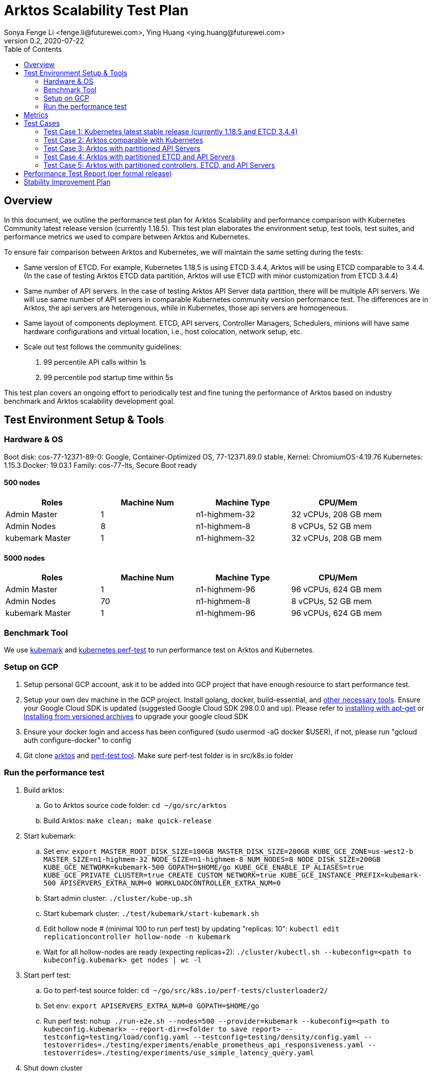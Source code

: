 = Arktos Scalability Test Plan
Sonya Fenge Li <fenge.li@futurewei.com>, Ying Huang <ying.huang@futurewei.com>
v0.2, 2020-07-22
:toc: right
:imagesdir: ../../images

== Overview

In this document, we outline the performance test plan for Arktos Scalability and performance comparison with Kubernetes
Community latest release version (currently 1.18.5). This test plan elaborates the environment setup, test tools, test suites,
and performance metrics we used to compare between Arktos and Kubernetes.

To ensure fair comparison between Arktos and Kubernetes, we will maintain the same setting during the tests:

- Same version of ETCD. For example, Kubernetes 1.18.5 is using ETCD 3.4.4, Arktos will be using ETCD comparable to 3.4.4. (In
the case of testing Arktos ETCD data partition, Arktos will use ETCD with minor customization from ETCD 3.4.4)
- Same number of API servers. In the case of testing Arktos API Server data partition, there will be multiple API servers. We
will use same number of API servers in comparable Kubernetes community version performance test. The differences are in Arktos,
the api servers are heterogenous, while in Kubernetes, those api servers are homogeneous.
- Same layout of components deployment. ETCD, API servers, Controller Managers, Schedulers, minions will have same hardware
configurations and virtual location, i.e., host colocation, network setup, etc.
- Scale out test follows the community guidelines:
. 99 percentile API calls within 1s
. 99 percentile pod startup time within 5s

This test plan covers an ongoing effort to periodically test and fine tuning the performance of Arktos based on industry benchmark
and Arktos scalability development goal.

== Test Environment Setup & Tools

=== Hardware & OS

Boot disk: cos-77-12371-89-0: Google, Container-Optimized OS, 77-12371.89.0 stable, Kernel: ChromiumOS-4.19.76
Kubernetes: 1.15.3 Docker: 19.03.1 Family: cos-77-lts, Secure Boot ready

==== 500 nodes
[width=90%,options="header"]
|=========
|Roles|Machine Num|Machine Type|CPU/Mem
|Admin Master|1|n1-highmem-32|32 vCPUs, 208 GB mem
|Admin Nodes|8|n1-highmem-8|8 vCPUs, 52 GB mem
|kubemark Master|1|n1-highmem-32|32 vCPUs, 208 GB mem
|=========



==== 5000 nodes
[width=90%,options="header"]
|=========
|Roles|Machine Num|Machine Type|CPU/Mem
|Admin Master|1|n1-highmem-96|96 vCPUs, 624 GB mem
|Admin Nodes|70|n1-highmem-8|8 vCPUs, 52 GB mem
|kubemark Master|1|n1-highmem-96|96 vCPUs, 624 GB mem
|=========


=== Benchmark Tool

We use link:https://stupefied-goodall-e282f7.netlify.app/contributors/devel/kubemark-guide[kubemark] and link:https://github.com/futurewei-cloud/perf-tests[kubernetes perf-test]
to run performance test on Arktos and Kubernetes.

=== Setup on GCP
. Setup personal GCP account, ask it to be added into GCP project that have enough resource to start performance test.
. Setup your own dev machine in the GCP project. Install golang, docker, build-essential, and link:https://github.com/futurewei-cloud/arktos/blob/master/docs/setup-guide/setup-dev-env.md[other necessary tools]. Ensure your Google Cloud SDK is updated (suggested Google Cloud SDK 298.0.0 and up).
Please refer to link:https://cloud.google.com/sdk/docs/downloads-apt-get[installing with apt-get] or link:https://cloud.google.com/sdk/docs/downloads-versioned-archives[Installing from versioned archives]
to upgrade your google cloud SDK
. Ensure your docker login and access has been configured (sudo usermod -aG docker $USER), if not, please run "gcloud auth configure-docker" to config
. Git clone link:https://github.com/futurewei-cloud/arktos[arktos] and link:https://github.com/futurewei-cloud/perf-tests[perf-test tool]. Make sure perf-test folder is in src/k8s.io folder

=== Run the performance test
. Build arktos:
.. Go to Arktos source code folder: `cd ~/go/src/arktos`
.. Build Arktos: `make clean; make quick-release`
. Start kubemark:
.. Set env: `export MASTER_ROOT_DISK_SIZE=100GB MASTER_DISK_SIZE=200GB KUBE_GCE_ZONE=us-west2-b MASTER_SIZE=n1-highmem-32 NODE_SIZE=n1-highmem-8 NUM_NODES=8 NODE_DISK_SIZE=200GB KUBE_GCE_NETWORK=kubemark-500 GOPATH=$HOME/go KUBE_GCE_ENABLE_IP_ALIASES=true KUBE_GCE_PRIVATE_CLUSTER=true CREATE_CUSTOM_NETWORK=true KUBE_GCE_INSTANCE_PREFIX=kubemark-500 APISERVERS_EXTRA_NUM=0 WORKLOADCONTROLLER_EXTRA_NUM=0`
.. Start admin cluster: `./cluster/kube-up.sh`
.. Start kubemark cluster: `./test/kubemark/start-kubemark.sh`
.. Edit hollow node # (minimal 100 to run perf test) by updating "replicas: 10": `kubectl edit replicationcontroller hollow-node -n kubemark`
.. Wait for all hollow-nodes are ready (expecting replicas+2): `./cluster/kubectl.sh --kubeconfig=<path to kubeconfig.kubemark> get nodes | wc -l`
. Start perf test:
.. Go to perf-test source folder: `cd ~/go/src/k8s.io/perf-tests/clusterloader2/`
.. Set env: `export APISERVERS_EXTRA_NUM=0 GOPATH=$HOME/go`
.. Run perf test: `nohup ./run-e2e.sh --nodes=500 --provider=kubemark --kubeconfig=<path to kubeconfig.kubemark> --report-dir=<folder to save report> --testconfig=testing/load/config.yaml --testconfig=testing/density/config.yaml --testoverrides=./testing/experiments/enable_prometheus_api_responsiveness.yaml --testoverrides=./testing/experiments/use_simple_latency_query.yaml`
. Shut down cluster
.. Make sure environment variables set up above still exist as GCP console consistently disconnect
.. In arktos folder, stop kubemark: `cd ~/go/src/arktos; ./test/kubemark/stop-kubemark.sh`
.. Shut down cluster: `./cluster/kube-down.sh`

== Metrics
[width=90%,options="header"]
|=========
|Metrics|Description
|APIResponsiveness|Summary for latency and number for server api calls
|PodStartupLatency|Verifies if [pod startup SLO] is satisfied
|SaturationPodStartupLatency|Verifies if [pod startup SLO] is satisfied with limit: CpuRequest: 1m/MemoryRequest: 10M
|ResourceUsageSummary|The resource usage per component
|SchedulingThroughput|Scheduling throughput
|=========



== Test Cases

=== Test Case 1: Kubernetes latest stable release (currently 1.18.5 and ETCD 3.4.4)
- 500 nodes with single API server
- 500 nodes with 3 API servers
- 5000 nodes with single API server
- 5000 nodes with 3 API servers(?)
- 5000+ nodes with single API server
- 5000+ nodes with 3 API servers

Frequency: per Kubernetes version release

=== Test Case 2: Arktos comparable with Kubernetes
- 500 nodes (weekly or biweekly)
- 5000 nodes (per formal release)
- 5000+ nodes (per formal release)

Setup: 1 kube-apiserver, 1 workload-controller-manager, 1 kube-controller-manager, 1 kube-scheduler, same ETCD configuration as Kubernetes (one ETCD for objects, one ETCD for events)

Topology: all master components run on same host (same as community)

=== Test Case 3: Arktos with partitioned API Servers
- 500 nodes (weekly or biweekly)
- 5000 nodes (per formal release)
- 5000+ nodes (per formal release)

Setup: 3 kube-apiserver with data partition, 1 workload-controller-manager, 1 kube-controller-manager, 1 kube-scheduler, same ETCD configuration as Kubernetes

Topology: TBD (currently 1st api server share host with ETCD, workload-controller-manager, kube-controller-manager, kube-scheduler; 2nd/3rd api servers run on separate hosts)

=== Test Case 4: Arktos with partitioned ETCD and API Servers
- 500 nodes (weekly or biweekly)
- 5000 nodes (per formal release)
- 5000+ nodes (per formal release)

Setup: 3 kube-apiserver with data partition, 1 workload-controller-manager, 1 kube-controller-manager, 1 kube-scheduler, 1 ETCD system cluster, 2 ETCD tenant cluster, 1 ETCD event cluster

Topology: TBD (currently 1st api server share host with ETCD system cluster & event cluster, workload-controller-manager, kube-controller-manager, kube-scheduler; 2nd/3rd kube-apiserver run on separate hosts; ETCD
tenant clusters share hosts with 2nd & 3rd kube-apiserver)

=== Test Case 5: Arktos with partitioned controllers, ETCD, and API Servers
- 500 nodes (weekly or biweekly)
- 5000 nodes (per formal release)
- 5000+ nodes (per formal release)

Setup: 3 kube-apiserver with data partition, 4 workload-controller-manager, 1 kube-controller-manager, 1 kube-scheduler, 1 ETCD system cluster, 2 ETCD tenant cluster, 1 ETCD event cluster

Topology: TBD (currently 1st api server share host with ETCD system cluster & event cluster, 1st workload-controller-manager, kube-controller-manager, kube-scheduler; 2nd/3rd api servers run on separate hosts; ETCD
tenant clusters share hosts with 2nd & 3rd api servers; 2nd/3rd workload-controller-manager share hosts with 2nd/3rd api servers; 4th workload CM standalone)

== Performance Test Report (per formal release)
Note: can have separate page for performance comparsion each release. Here will host link to reports.

== Stability Improvement Plan
- Automated performance test pipeline: daily run for 100 or 500 nodes (depends on result reliability)
- Automated performance test report: failed daily report & weekly 500 nodes report




